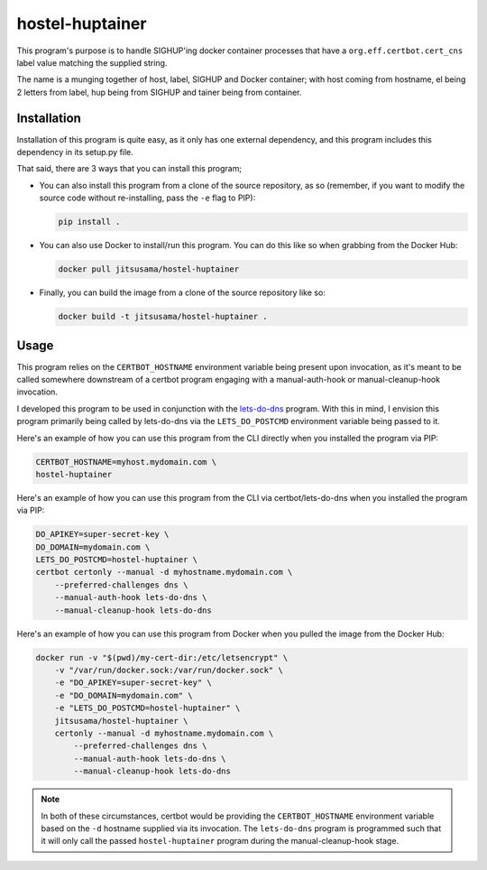 hostel-huptainer
================
This program's purpose is to handle SIGHUP'ing docker container
processes that have a ``org.eff.certbot.cert_cns`` label value matching
the supplied string.

The name is a munging together of host, label, SIGHUP and Docker
container; with host coming from hostname, el being 2 letters from
label, hup being from SIGHUP and tainer being from container.

Installation
------------
Installation of this program is quite easy, as it only has one external
dependency, and this program includes this dependency in its setup.py
file.

That said, there are 3 ways that you can install this program;

*  You can also install this program from a clone of the source
   repository, as so (remember, if you want to modify the source code
   without re-installing, pass the ``-e`` flag to PIP):

   .. code-block:: bash

      pip install .

*  You can also use Docker to install/run this program. You can do this
   like so when grabbing from the Docker Hub:

   .. code-block:: bash

      docker pull jitsusama/hostel-huptainer

*  Finally, you can build the image from a clone of the source
   repository like so:

   .. code-block:: bash

      docker build -t jitsusama/hostel-huptainer .

Usage
-----
This program relies on the ``CERTBOT_HOSTNAME`` environment variable
being present upon invocation, as it's meant to be called somewhere
downstream of a certbot program engaging with a manual-auth-hook or
manual-cleanup-hook invocation.

I developed this program to be used in conjunction with the lets-do-dns_
program. With this in mind, I envision this program primarily being
called by lets-do-dns via the ``LETS_DO_POSTCMD`` environment variable
being passed to it.

Here's an example of how you can use this program from the CLI directly
when you installed the program via PIP:

.. code-block:: bash

   CERTBOT_HOSTNAME=myhost.mydomain.com \
   hostel-huptainer

Here's an example of how you can use this program from the CLI via
certbot/lets-do-dns when you installed the program via PIP:

.. code-block:: bash

   DO_APIKEY=super-secret-key \
   DO_DOMAIN=mydomain.com \
   LETS_DO_POSTCMD=hostel-huptainer \
   certbot certonly --manual -d myhostname.mydomain.com \
       --preferred-challenges dns \
       --manual-auth-hook lets-do-dns \
       --manual-cleanup-hook lets-do-dns

Here's an example of how you can use this program from Docker when
you pulled the image from the Docker Hub:

.. code-block:: bash

   docker run -v "$(pwd)/my-cert-dir:/etc/letsencrypt" \
       -v "/var/run/docker.sock:/var/run/docker.sock" \
       -e "DO_APIKEY=super-secret-key" \
       -e "DO_DOMAIN=mydomain.com" \
       -e "LETS_DO_POSTCMD=hostel-huptainer" \
       jitsusama/hostel-huptainer \
       certonly --manual -d myhostname.mydomain.com \
           --preferred-challenges dns \
           --manual-auth-hook lets-do-dns \
           --manual-cleanup-hook lets-do-dns

.. note::

   In both of these circumstances, certbot would be providing the
   ``CERTBOT_HOSTNAME`` environment variable based on the ``-d``
   hostname supplied via its invocation. The ``lets-do-dns`` program
   is programmed such that it will only call the passed
   ``hostel-huptainer`` program during the manual-cleanup-hook stage.

.. _lets-do-dns: https://github.com/jitsusama/lets-do-dns
